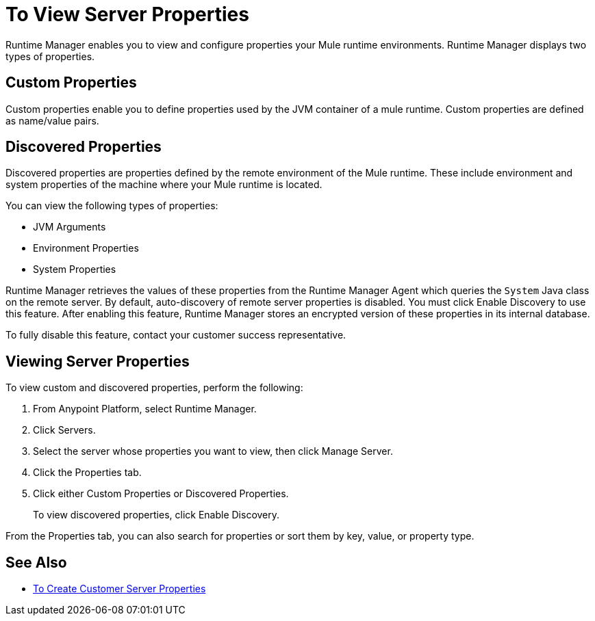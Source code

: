 = To View Server Properties

Runtime Manager enables you to view and configure properties your Mule runtime environments. Runtime Manager displays two types of properties.

== Custom Properties

Custom properties enable you to define properties used by the JVM container of a mule runtime. Custom properties are defined as name/value pairs.

== Discovered Properties

Discovered properties are properties defined by the remote environment of the Mule runtime. These include environment and system properties of the machine where your Mule runtime is located. 

You can view the following types of properties:

* JVM Arguments
* Environment Properties
* System Properties

Runtime Manager retrieves the values of these properties from the Runtime Manager Agent which queries the `System` Java class on the remote server. By default, auto-discovery of remote server properties is disabled. You must click Enable Discovery to use this feature. After enabling this feature, Runtime Manager stores an encrypted version of these properties in its internal database.

To fully disable this feature, contact your customer success representative.

== Viewing Server Properties

To view custom and discovered properties, perform the following:

. From Anypoint Platform, select Runtime Manager.
. Click Servers.
. Select the server whose properties you want to view, then click Manage Server.
. Click the Properties tab.
. Click either Custom Properties or Discovered Properties.
+
To view discovered properties, click Enable Discovery.

From the Properties tab, you can also search for properties or sort them by key, value, or property type.

== See Also

* link:/runtime-manager/servers-properties-create[To Create Customer Server Properties]